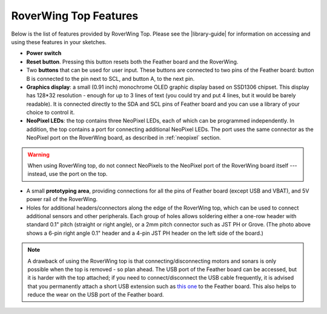 =========================
RoverWing Top Features
=========================

Below is the list of features provided by RoverWing Top. Please see the
|library-guide| for information on accessing and using these features in your
sketches.

* **Power switch**
* **Reset button**. Pressing this button resets both the Feather board and the
  RoverWing.
* Two **buttons** that can be used for user input. These buttons are connected
  to two pins of the Feather board: button B is connected to the pin next to
  SCL, and button A, to the next pin.
* **Graphics display**: a small (0.91 inch) monochrome OLED graphic display based
  on SSD1306 chipset. This display has 128*32 resolution - enough for up to 3
  lines of text (you could try and put 4 lines, but it would be barely
  readable). It is connected directly  to the SDA and SCL pins of Feather board
  and you can use a library of your choice to control it.
* **NeoPixel LEDs**: the top contains three NeoPixel LEDs, each of which can be
  programmed independently. In addition, the top contains a port for connecting
  additional NeoPixel LEDs. The port uses the same connector as the NeoPixel
  port on the RoverWing board, as described in :ref:`neopixel` section.

.. warning::

   When using  RoverWing top, do not connect NeoPixels to the NeoPixel port of
   the RoverWing board itself --- instead, use the port on the top.

* A small **prototyping area**, providing connections for all the pins of
  Feather board (except USB and VBAT), and 5V power rail of the RoverWing.

* Holes for additional headers/connectors along the edge of the RoverWing top,
  which can be used to  connect additional sensors and other peripherals.
  Each group of holes allows soldering either a one-row header with standard
  0.1" pitch (straight or right angle), or a 2mm pitch connector such as JST PH
  or Grove. (The photo above shows a 6-pin right angle  0.1" header and a 4-pin
  JST PH header on the left side of the board.)


.. note::

   A drawback of using the RoverWing top is that connecting/disconnecting  motors
   and sonars is only possible when the top is removed - so plan ahead.
   The USB port of the Feather board can be accessed, but it is harder with the
   top attached; if you need to connect/disconnect the USB cable frequently, it
   is advised that you permanently attach a short USB extension such as `this
   one <https://www.amazon.com/dp/B00B5HSC20/>`__ to the Feather board. This
   also helps to reduce the wear on the USB port of the Feather board.
